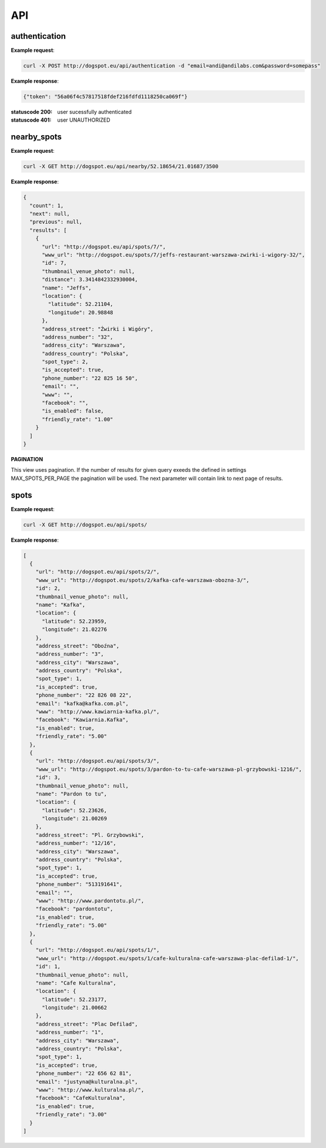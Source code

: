 API
===

authentication
--------------

.. http:post:: /api/authentication

  :param email: user email
  :param password: user plain text password


**Example request**:

.. sourcecode:: http

    curl -X POST http://dogspot.eu/api/authentication -d "email=andi@andilabs.com&password=somepass"

**Example response**:

.. sourcecode:: http

    {"token": "56a06f4c57817518fdef216fdfd1118250ca069f"}


:statuscode 200: user sucessfully authenticated
:statuscode 401: user UNAUTHORIZED


nearby_spots
------------

.. http:get:: /api/nearby/(float:lat)/(float:lng)/(int:radius)

  :param lat: latitude in exact format: \d{2,3}.\d{5}
  :param lng: longitude in exact format: \d{2,3}.\d{5}
  :param radius: desired radius, if not provided default 5000m will be used

**Example request**:

.. sourcecode:: http

    curl -X GET http://dogspot.eu/api/nearby/52.18654/21.01687/3500

**Example response**:

.. sourcecode:: json

    {
      "count": 1,
      "next": null,
      "previous": null,
      "results": [
        {
          "url": "http://dogspot.eu/api/spots/7/",
          "www_url": "http://dogspot.eu/spots/7/jeffs-restaurant-warszawa-zwirki-i-wigory-32/",
          "id": 7,
          "thumbnail_venue_photo": null,
          "distance": 3.3414842332930004,
          "name": "Jeffs",
          "location": {
            "latitude": 52.21104,
            "longitude": 20.98848
          },
          "address_street": "Żwirki i Wigóry",
          "address_number": "32",
          "address_city": "Warszawa",
          "address_country": "Polska",
          "spot_type": 2,
          "is_accepted": true,
          "phone_number": "22 825 16 50",
          "email": "",
          "www": "",
          "facebook": "",
          "is_enabled": false,
          "friendly_rate": "1.00"
        }
      ]
    }

**PAGINATION**

.. http:get:: /api/nearby/(float:lat)/(float:lng)/(int:radius)?page=(int:page_number)

This view uses pagination. If the number of results for given query exeeds the defined in settings MAX_SPOTS_PER_PAGE the pagination will be used. The next parameter will contain link to next page of results.


spots
-----

.. http:get:: /api/spots

    Returns list of all spots.

**Example request**:

.. sourcecode:: http

    curl -X GET http://dogspot.eu/api/spots/

**Example response**:

.. sourcecode:: json

    [
      {
        "url": "http://dogspot.eu/api/spots/2/",
        "www_url": "http://dogspot.eu/spots/2/kafka-cafe-warszawa-obozna-3/",
        "id": 2,
        "thumbnail_venue_photo": null,
        "name": "Kafka",
        "location": {
          "latitude": 52.23959,
          "longitude": 21.02276
        },
        "address_street": "Oboźna",
        "address_number": "3",
        "address_city": "Warszawa",
        "address_country": "Polska",
        "spot_type": 1,
        "is_accepted": true,
        "phone_number": "22 826 08 22",
        "email": "kafka@kafka.com.pl",
        "www": "http://www.kawiarnia-kafka.pl/",
        "facebook": "Kawiarnia.Kafka",
        "is_enabled": true,
        "friendly_rate": "5.00"
      },
      {
        "url": "http://dogspot.eu/api/spots/3/",
        "www_url": "http://dogspot.eu/spots/3/pardon-to-tu-cafe-warszawa-pl-grzybowski-1216/",
        "id": 3,
        "thumbnail_venue_photo": null,
        "name": "Pardon to tu",
        "location": {
          "latitude": 52.23626,
          "longitude": 21.00269
        },
        "address_street": "Pl. Grzybowski",
        "address_number": "12/16",
        "address_city": "Warszawa",
        "address_country": "Polska",
        "spot_type": 1,
        "is_accepted": true,
        "phone_number": "513191641",
        "email": "",
        "www": "http://www.pardontotu.pl/",
        "facebook": "pardontotu",
        "is_enabled": true,
        "friendly_rate": "5.00"
      },
      {
        "url": "http://dogspot.eu/api/spots/1/",
        "www_url": "http://dogspot.eu/spots/1/cafe-kulturalna-cafe-warszawa-plac-defilad-1/",
        "id": 1,
        "thumbnail_venue_photo": null,
        "name": "Cafe Kulturalna",
        "location": {
          "latitude": 52.23177,
          "longitude": 21.00662
        },
        "address_street": "Plac Defilad",
        "address_number": "1",
        "address_city": "Warszawa",
        "address_country": "Polska",
        "spot_type": 1,
        "is_accepted": true,
        "phone_number": "22 656 62 81",
        "email": "justyna@kulturalna.pl",
        "www": "http://www.kulturalna.pl/",
        "facebook": "CafeKulturalna",
        "is_enabled": true,
        "friendly_rate": "3.00"
      }
    ]

.. http:post:: /api/spots

    Add new spot.

    .. sourcecode:: http

        curl -X POST http://127.0.0.1:8000/api/spots/ -H 'Authorization: Token 66445bc0e3a422f377129ddd79e8dd384e4d8a4a' -H 'Content-Type:application/json' -d '{
          "name": "Some New Spot",
          "location": {
            "latitude": 52.23177,
            "longitude": 21.00662
          },
          "address_street": "Newestreet",
          "address_number": "7",
          "address_city": "Warsaw",
          "address_country": "Poland",
          "spot_type": 1,
          "is_accepted": true,
          "phone_number": "22 000 00 00",
          "email": "foo@bar.com",
          "www": "http://www.foo.bar/",
          "facebook": "FooBarFacebook",
          "is_enabled": true,
          "friendly_rate": "3.00",
          "facilities": {
            "kids_menu": null,
            "playroom": null,
            "baby_changing": true
          }
        }'

    :reqheader Authorization: must provide token to authenticate or be session authenticated